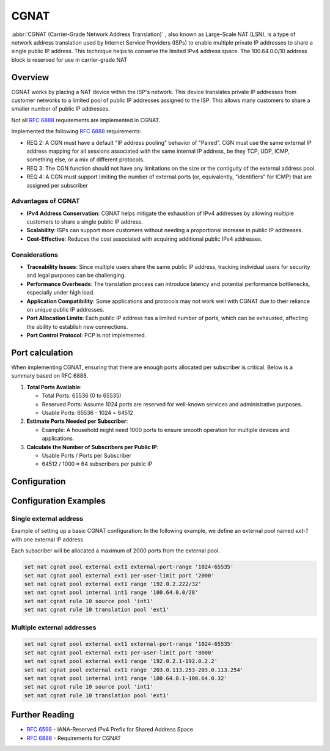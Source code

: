 .. _cgnat:

#####
CGNAT
#####

:abbr:`CGNAT (Carrier-Grade Network Address Translation)` , also known as
Large-Scale NAT (LSN), is a type of network address translation used by
Internet Service Providers (ISPs) to enable multiple private IP addresses to
share a single public IP address. This technique helps to conserve the limited
IPv4 address space.
The 100.64.0.0/10 address block is reserved for use in carrier-grade NAT

Overview
========

CGNAT works by placing a NAT device within the ISP's network. This device
translates private IP addresses from customer networks to a limited pool of
public IP addresses assigned to the ISP. This allows many customers to share a
smaller number of public IP addresses.

Not all :rfc:`6888` requirements are implemented in CGNAT.

Implemented the following :rfc:`6888`  requirements:

- REQ 2: A CGN must have a default "IP address pooling" behavior of "Paired".
  CGN must use the same external IP address mapping for all sessions associated
  with the same internal IP address, be they TCP, UDP, ICMP, something else,
  or a mix of different protocols.
- REQ 3: The CGN function should not have any limitations on the size or the
  contiguity of the external address pool.
- REQ 4: A CGN must support limiting the number of external ports (or, 
  equivalently, "identifiers" for ICMP) that are assigned per subscriber

Advantages of CGNAT
-------------------

- **IPv4 Address Conservation**: CGNAT helps mitigate the exhaustion of IPv4 addresses by allowing multiple customers to share a single public IP address.
- **Scalability**: ISPs can support more customers without needing a proportional increase in public IP addresses.
- **Cost-Effective**: Reduces the cost associated with acquiring additional public IPv4 addresses.

Considerations
--------------

- **Traceability Issues**: Since multiple users share the same public IP address, tracking individual users for security and legal purposes can be challenging.
- **Performance Overheads**: The translation process can introduce latency and potential performance bottlenecks, especially under high load.
- **Application Compatibility**: Some applications and protocols may not work well with CGNAT due to their reliance on unique public IP addresses.
- **Port Allocation Limits**: Each public IP address has a limited number of ports, which can be exhausted, affecting the ability to establish new connections.
- **Port Control Protocol**: PCP is not implemented.

Port calculation
================

When implementing CGNAT, ensuring that there are enough ports allocated per subscriber is critical. Below is a summary based on RFC 6888.

1. **Total Ports Available**:

   - Total Ports: 65536 (0 to 65535)
   - Reserved Ports: Assume 1024 ports are reserved for well-known services and administrative purposes.
   - Usable Ports: 65536 - 1024 = 64512

2. **Estimate Ports Needed per Subscriber**:

   - Example: A household might need 1000 ports to ensure smooth operation for multiple devices and applications.

3. **Calculate the Number of Subscribers per Public IP**:

   - Usable Ports / Ports per Subscriber
   - 64512 / 1000 ≈ 64 subscribers per public IP


Configuration
=============

.. cfgcmd:: set nat cgnat pool external <pool-name> external-port-range <port-range>

    Set an external port-range for the external pool, the default range is 
    1024-65535. Multiple entries can be added to the same pool.

.. cfgcmd:: set nat cgnat pool external <pool-name> external-port-range per-user-limit port <num>

    Set external source port limits that will be allocated to each subscriber
    individually. The default value is 2000.

.. cfgcmd:: set nat cgnat pool external <pool-name> range [address | address range | network]

    Set the range of external IP addresses for the CGNAT pool.

.. cfgcmd:: set nat cgnat pool internal <pool-name> range [address range | network]

    Set the range of internal IP addresses for the CGNAT pool.

.. cfgcmd:: set nat cgnat pool rule <num> source pool <internal-pool-name>

    Set the rule for the source pool.

.. cfgcmd:: set nat cgnat pool rule <num> translation pool <external-pool-name>

    Set the rule for the translation pool.



Configuration Examples
======================

Single external address
-----------------------

Example of setting up a basic CGNAT configuration:
In the following example, we define an external pool named `ext-1` with one external IP address


Each subscriber will be allocated a maximum of 2000 ports from the external pool.

.. code-block:: none

   set nat cgnat pool external ext1 external-port-range '1024-65535'
   set nat cgnat pool external ext1 per-user-limit port '2000'
   set nat cgnat pool external ext1 range '192.0.2.222/32'
   set nat cgnat pool internal int1 range '100.64.0.0/28'
   set nat cgnat rule 10 source pool 'int1'
   set nat cgnat rule 10 translation pool 'ext1'

Multiple external addresses
---------------------------

.. code-block:: none

   set nat cgnat pool external ext1 external-port-range '1024-65535'
   set nat cgnat pool external ext1 per-user-limit port '8000'
   set nat cgnat pool external ext1 range '192.0.2.1-192.0.2.2'
   set nat cgnat pool external ext1 range '203.0.113.253-203.0.113.254'
   set nat cgnat pool internal int1 range '100.64.0.1-100.64.0.32'
   set nat cgnat rule 10 source pool 'int1'
   set nat cgnat rule 10 translation pool 'ext1'



Further Reading
===============

- :rfc:`6598` - IANA-Reserved IPv4 Prefix for Shared Address Space
- :rfc:`6888` - Requirements for CGNAT